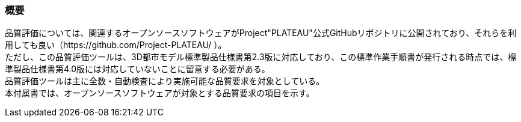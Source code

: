 [[tocW_01]]
=== 概要

品質評価については、関連するオープンソースソフトウェアがProject"PLATEAU"公式GitHubリポジトリに公開されており、それらを利用しても良い（https://github.com/Project-PLATEAU/ ）。 +
ただし、この品質評価ツールは、3D都市モデル標準製品仕様書第2.3版に対応しており、この標準作業手順書が発行される時点では、標準製品仕様書第4.0版には対応していないことに留意する必要がある。 +
品質評価ツールは主に全数・自動検査により実施可能な品質要求を対象としている。 +
本付属書では、オープンソースソフトウェアが対象とする品質要求の項目を示す。

